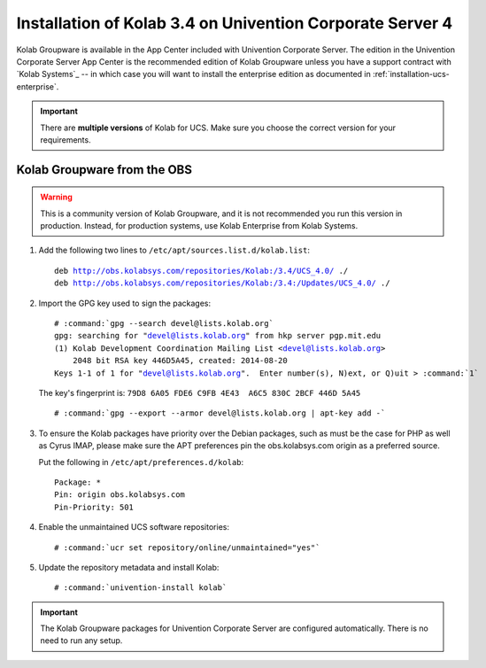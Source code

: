 .. _installation-ucs-4-community-3.4:

==========================================================
Installation of Kolab 3.4 on Univention Corporate Server 4
==========================================================

Kolab Groupware is available in the App Center included with Univention
Corporate Server. The edition in the Univention Corporate Server App
Center is the recommended edition of Kolab Groupware unless you have a
support contract with `Kolab Systems`_ -- in which case you will want to
install the enterprise edition as documented in
:ref:`installation-ucs-enterprise`.

.. IMPORTANT::

    There are **multiple versions** of Kolab for UCS. Make sure you
    choose the correct version for your requirements.

Kolab Groupware from the OBS
============================

.. WARNING::

    This is a community version of Kolab Groupware, and it is not
    recommended you run this version in production. Instead, for
    production systems, use Kolab Enterprise from Kolab Systems.

1.  Add the following two lines to ``/etc/apt/sources.list.d/kolab.list``:

    .. parsed-literal::

        deb http://obs.kolabsys.com/repositories/Kolab:/3.4/UCS_4.0/ ./
        deb http://obs.kolabsys.com/repositories/Kolab:/3.4:/Updates/UCS_4.0/ ./

2.  Import the GPG key used to sign the packages:

    .. parsed-literal::

        # :command:`gpg --search devel@lists.kolab.org`
        gpg: searching for "devel@lists.kolab.org" from hkp server pgp.mit.edu
        (1) Kolab Development Coordination Mailing List <devel@lists.kolab.org>
            2048 bit RSA key 446D5A45, created: 2014-08-20
        Keys 1-1 of 1 for "devel@lists.kolab.org".  Enter number(s), N)ext, or Q)uit > :command:`1`

    The key's fingerprint is: ``79D8 6A05 FDE6 C9FB 4E43  A6C5 830C 2BCF 446D 5A45``

    .. parsed-literal::

        # :command:`gpg --export --armor devel@lists.kolab.org | apt-key add -`

3.  To ensure the Kolab packages have priority over the Debian packages, such as
    must be the case for PHP as well as Cyrus IMAP, please make sure the APT
    preferences pin the obs.kolabsys.com origin as a preferred source.

    Put the following in ``/etc/apt/preferences.d/kolab``:

    .. parsed-literal::

        Package: *
        Pin: origin obs.kolabsys.com
        Pin-Priority: 501

4.  Enable the unmaintained UCS software repositories:

    .. parsed-literal::

        # :command:`ucr set repository/online/unmaintained="yes"`

5.  Update the repository metadata and install Kolab:

    .. parsed-literal::

        # :command:`univention-install kolab`

.. IMPORTANT::

    The Kolab Groupware packages for Univention Corporate Server are configured
    automatically. There is no need to run any setup.
